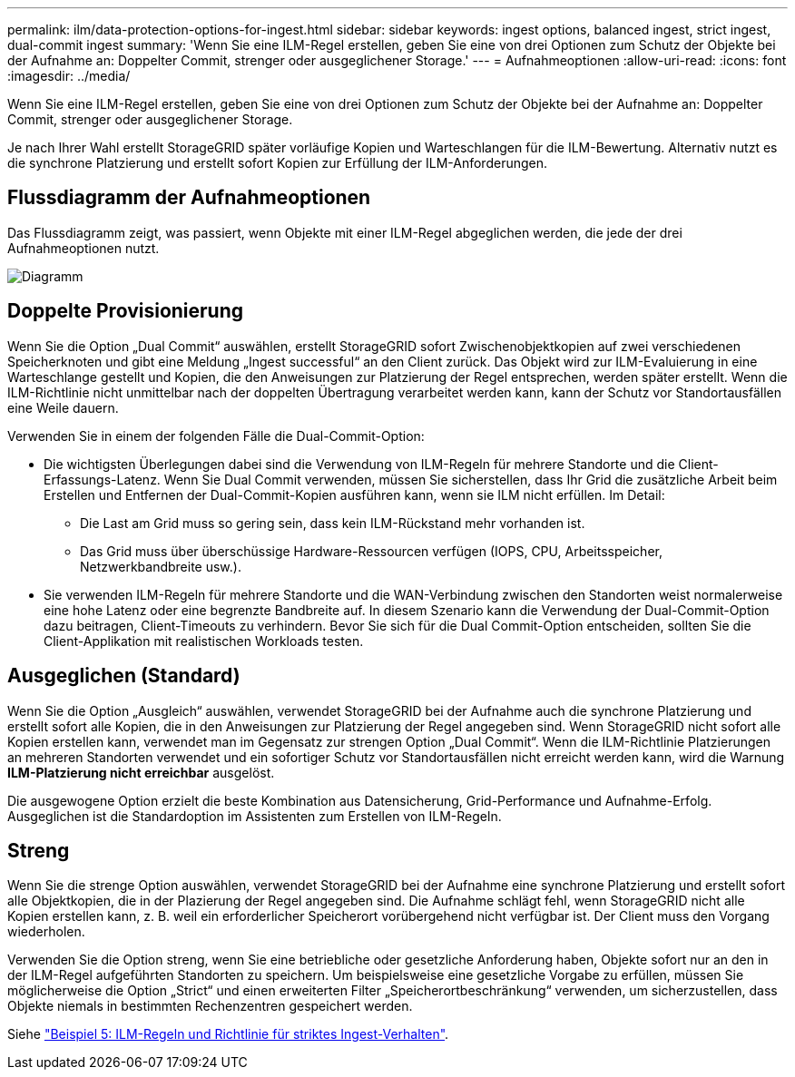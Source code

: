 ---
permalink: ilm/data-protection-options-for-ingest.html 
sidebar: sidebar 
keywords: ingest options, balanced ingest, strict ingest, dual-commit ingest 
summary: 'Wenn Sie eine ILM-Regel erstellen, geben Sie eine von drei Optionen zum Schutz der Objekte bei der Aufnahme an: Doppelter Commit, strenger oder ausgeglichener Storage.' 
---
= Aufnahmeoptionen
:allow-uri-read: 
:icons: font
:imagesdir: ../media/


[role="lead"]
Wenn Sie eine ILM-Regel erstellen, geben Sie eine von drei Optionen zum Schutz der Objekte bei der Aufnahme an: Doppelter Commit, strenger oder ausgeglichener Storage.

Je nach Ihrer Wahl erstellt StorageGRID später vorläufige Kopien und Warteschlangen für die ILM-Bewertung. Alternativ nutzt es die synchrone Platzierung und erstellt sofort Kopien zur Erfüllung der ILM-Anforderungen.



== Flussdiagramm der Aufnahmeoptionen

Das Flussdiagramm zeigt, was passiert, wenn Objekte mit einer ILM-Regel abgeglichen werden, die jede der drei Aufnahmeoptionen nutzt.

image::../media/ingest_object_lifecycle.png[Diagramm, das die Objektaufnahme für die einzelnen Aufnahmeoptionen zeigt]



== Doppelte Provisionierung

Wenn Sie die Option „Dual Commit“ auswählen, erstellt StorageGRID sofort Zwischenobjektkopien auf zwei verschiedenen Speicherknoten und gibt eine Meldung „Ingest successful“ an den Client zurück. Das Objekt wird zur ILM-Evaluierung in eine Warteschlange gestellt und Kopien, die den Anweisungen zur Platzierung der Regel entsprechen, werden später erstellt. Wenn die ILM-Richtlinie nicht unmittelbar nach der doppelten Übertragung verarbeitet werden kann, kann der Schutz vor Standortausfällen eine Weile dauern.

Verwenden Sie in einem der folgenden Fälle die Dual-Commit-Option:

* Die wichtigsten Überlegungen dabei sind die Verwendung von ILM-Regeln für mehrere Standorte und die Client-Erfassungs-Latenz. Wenn Sie Dual Commit verwenden, müssen Sie sicherstellen, dass Ihr Grid die zusätzliche Arbeit beim Erstellen und Entfernen der Dual-Commit-Kopien ausführen kann, wenn sie ILM nicht erfüllen. Im Detail:
+
** Die Last am Grid muss so gering sein, dass kein ILM-Rückstand mehr vorhanden ist.
** Das Grid muss über überschüssige Hardware-Ressourcen verfügen (IOPS, CPU, Arbeitsspeicher, Netzwerkbandbreite usw.).


* Sie verwenden ILM-Regeln für mehrere Standorte und die WAN-Verbindung zwischen den Standorten weist normalerweise eine hohe Latenz oder eine begrenzte Bandbreite auf. In diesem Szenario kann die Verwendung der Dual-Commit-Option dazu beitragen, Client-Timeouts zu verhindern. Bevor Sie sich für die Dual Commit-Option entscheiden, sollten Sie die Client-Applikation mit realistischen Workloads testen.




== Ausgeglichen (Standard)

Wenn Sie die Option „Ausgleich“ auswählen, verwendet StorageGRID bei der Aufnahme auch die synchrone Platzierung und erstellt sofort alle Kopien, die in den Anweisungen zur Platzierung der Regel angegeben sind. Wenn StorageGRID nicht sofort alle Kopien erstellen kann, verwendet man im Gegensatz zur strengen Option „Dual Commit“. Wenn die ILM-Richtlinie Platzierungen an mehreren Standorten verwendet und ein sofortiger Schutz vor Standortausfällen nicht erreicht werden kann, wird die Warnung *ILM-Platzierung nicht erreichbar* ausgelöst.

Die ausgewogene Option erzielt die beste Kombination aus Datensicherung, Grid-Performance und Aufnahme-Erfolg. Ausgeglichen ist die Standardoption im Assistenten zum Erstellen von ILM-Regeln.



== Streng

Wenn Sie die strenge Option auswählen, verwendet StorageGRID bei der Aufnahme eine synchrone Platzierung und erstellt sofort alle Objektkopien, die in der Plazierung der Regel angegeben sind. Die Aufnahme schlägt fehl, wenn StorageGRID nicht alle Kopien erstellen kann, z. B. weil ein erforderlicher Speicherort vorübergehend nicht verfügbar ist. Der Client muss den Vorgang wiederholen.

Verwenden Sie die Option streng, wenn Sie eine betriebliche oder gesetzliche Anforderung haben, Objekte sofort nur an den in der ILM-Regel aufgeführten Standorten zu speichern. Um beispielsweise eine gesetzliche Vorgabe zu erfüllen, müssen Sie möglicherweise die Option „Strict“ und einen erweiterten Filter „Speicherortbeschränkung“ verwenden, um sicherzustellen, dass Objekte niemals in bestimmten Rechenzentren gespeichert werden.

Siehe link:example-5-ilm-rules-and-policy-for-strict-ingest-behavior.html["Beispiel 5: ILM-Regeln und Richtlinie für striktes Ingest-Verhalten"].
